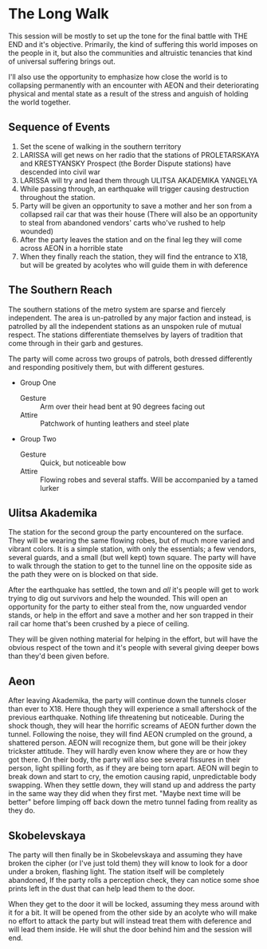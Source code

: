 * The Long Walk
This session will be mostly to set up the tone for the final
battle with THE END and it's objective. Primarily, the kind
of suffering this world imposes on the people in it, but
also the communities and altruistic tenancies that kind of
universal suffering brings out.

I'll also use the opportunity to emphasize how close the
world is to collapsing permanently with an encounter with
AEON and their deteriorating physical and mental state as a
result of the stress and anguish of holding the world
together.

** Sequence of Events
1. Set the scene of walking in the southern territory
2. LARISSA will get news on her radio that the stations of
   PROLETARSKAYA and KRESTYANSKY Prospect (the Border
   Dispute stations) have descended into civil war
3. LARISSA will try and lead them through ULITSA AKADEMIKA
   YANGELYA
4. While passing through, an earthquake will trigger causing
   destruction throughout the station.
5. Party will be given an opportunity to save a mother and
   her son from a collapsed rail car that was their house
   (There will also be an opportunity to steal from
   abandoned vendors' carts who've rushed to help wounded)
6. After the party leaves the station and on the final leg
   they will come across AEON in a horrible state
7. When they finally reach the station, they will find the
   entrance to X18, but will be greated by acolytes who will
   guide them in with deference

** The Southern Reach
The southern stations of the metro system are sparse and
fiercely independent. The area is un-patrolled by any major
faction and instead, is patrolled by all the independent
stations as an unspoken rule of mutual respect. The stations
differentiate themselves by layers of tradition that come
through in their garb and gestures.

The party will come across two groups of patrols, both
dressed differently and responding positively them, but with
different gestures.
- Group One
  - Gesture :: Arm over their head bent at 90 degrees facing
    out
  - Attire :: Patchwork of hunting leathers and steel plate
- Group Two
  - Gesture :: Quick, but noticeable bow
  - Attire :: Flowing robes and several staffs. Will be
    accompanied by a tamed lurker

** Ulitsa Akademika
The station for the second group the party encountered on
the surface. They will be wearing the same flowing robes,
but of much more varied and vibrant colors. It is a simple
station, with only the essentials; a few vendors, several
guards, and a small (but well kept) town square. The party
will have to walk through the station to get to the tunnel
line on the opposite side as the path they were on is
blocked on that side.

After the earthquake has settled, the town and /all/ it's
people will get to work trying to dig out survivors and help
the wounded. This will open an opportunity for the party to
either steal from the, now unguarded vendor stands, or help
in the effort and save a mother and her son trapped in their
rail car home that's been crushed by a piece of ceiling.

They will be given nothing material for helping in the
effort, but will have the obvious respect of the town and
it's people with several giving deeper bows than they'd been
given before.

** Aeon
After leaving Akademika, the party will continue down the
tunnels closer than ever to X18. Here though they will
experience a small aftershock of the previous earthquake.
Nothing life threatening but noticeable. During the shock
though, they will hear the horrific screams of AEON further
down the tunnel. Following the noise, they will find AEON
crumpled on the ground, a shattered person. AEON will
recognize them, but gone will be their jokey trickster
attitude. They will hardly even know where they are or how
they got there. On their body, the party will also see
several fissures in their person, light spilling forth, as
if they are being torn apart. AEON will begin to break down
and start to cry, the emotion causing rapid, unpredictable
body swapping. When they settle down, they will stand up and
address the party in the same way they did when they first
met. "Maybe next time will be better" before limping off
back down the metro tunnel fading from reality as they do.

** Skobelevskaya
The party will then finally be in Skobelevskaya and assuming
they have broken the cipher (or I've just told them) they
will know to look for a door under a broken, flashing light.
The station itself will be completely abandoned, If the
party rolls a perception check, they can notice some shoe
prints left in the dust that can help lead them to the door.

When they get to the door it will be locked, assuming they
mess around with it for a bit. It will be opened from the
other side by an acolyte who will make no effort to attack
the party but will instead treat them with deference and
will lead them inside. He will shut the door behind him and
the session will end.
